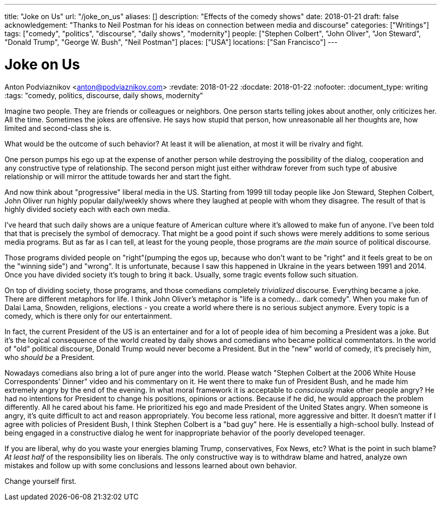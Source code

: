 ---
title: "Joke on Us"
url: "/joke_on_us"
aliases: []
description: "Effects of the comedy shows"
date: 2018-01-21
draft: false
acknowledgement: "Thanks to Neil Postman for his ideas on connection between media and discourse"
categories: ["Writings"]
tags: ["comedy", "politics", "discourse", "daily shows", "modernity"]
people: ["Stephen Colbert", "John Oliver", "Jon Steward", "Donald Trump", "George W. Bush", "Neil Postman"]
places: ["USA"]
locations: ["San Francisco"]
---

= Joke on Us
Anton Podviaznikov <anton@podviaznikov.com>
:revdate: 2018-01-22
:docdate: 2018-01-22
:nofooter:
:document_type: writing
:tags: "comedy, politics, discourse, daily shows, modernity"

Imagine two people. They are friends or colleagues or neighbors.
One person starts telling jokes about another, only criticizes her. 
All the time. 
Sometimes the jokes are offensive.
He says how stupid that person, how unreasonable all her thoughts are, how limited and second-class she is.

What would be the outcome of such behavior? 
At least it will be alienation, at most it will be rivalry and fight.

One person pumps his ego up at the expense of another person while destroying the possibility of the 
dialog, cooperation and any constructive type of relationship.
The second person might just either withdraw forever from such type of abusive relationship or will 
mirror the attitude towards her and start the fight.

And now think about "progressive" liberal media in the US. 
Starting from 1999 till today people like Jon Steward, Stephen Colbert, John Oliver
run highly popular daily/weekly shows where they laughed at people with whom they disagree.
The result of that is highly divided society each with each own media.

I've heard that such daily shows are a unique feature of American culture where it's allowed to make fun of anyone. 
I've been told that that is precisely the symbol of democracy. 
That might be a good point if such shows were merely additions to some serious media programs.
But as far as I can tell, at least for the young people, those programs are _the main_ source of political discourse.

Those programs divided people on "right"(pumping the egos up, because who don’t want to be "right" 
and it feels great to be on the "winning side") and "wrong".
It is unfortunate, because I saw this happened in Ukraine in the years between 1991 and 2014.
Once you have divided society it’s tough to bring it back.
Usually, some tragic events follow such situation.

On top of dividing society, those programs, and those comedians completely _trivialized_ discourse. 
Everything became a joke. There are different metaphors for life. 
I think John Oliver's metaphor is "life is a comedy… dark comedy".
When you make fun of Dalai Lama, Snowden, religions, elections - you create a world where there is no serious subject anymore. 
Every topic is a comedy, which is there only for our entertainment. 

In fact, the current President of the US is an entertainer and for a lot of people idea of him becoming a President was a joke.
But it’s the logical consequence of the world created by daily shows and comedians who became political commentators.
In the world of "old" political discourse, Donald Trump would never become a President. 
But in the "new" world of comedy, it's precisely him, who _should be_ a President.

Nowadays comedians also bring a lot of pure anger into the world. 
Please watch "Stephen Colbert at the 2006 White House Correspondents' Dinner" video and his commentary on it. 
He went there to make fun of President Bush, and he made him extremely angry by the end of the evening.
In what moral framework it is acceptable to _consciously_ make other people angry? 
He had no intentions for President to change his positions, opinions or actions.
Because if he did, he would approach the problem differently. 
All he cared about his fame. 
He prioritized his ego and made President of the United States angry.
When someone is angry, it's quite difficult to act and reason appropriately. 
You become less rational, more aggressive and bitter.
It doesn't matter if I agree with policies of President Bush, I think Stephen Colbert is a "bad guy" here. 
He is essentially a high-school bully.
Instead of being engaged in a constructive dialog he went for inappropriate behavior of the poorly developed teenager.

If you are liberal, why do you waste your energies blaming Trump, conservatives, Fox News, etc? 
What is the point in such blame?
_At least half_ of the responsibility lies on liberals. 
The only constructive way is to withdraw blame and hatred,
analyze own mistakes and follow up with some conclusions and lessons learned about own behavior.

Change yourself first.
